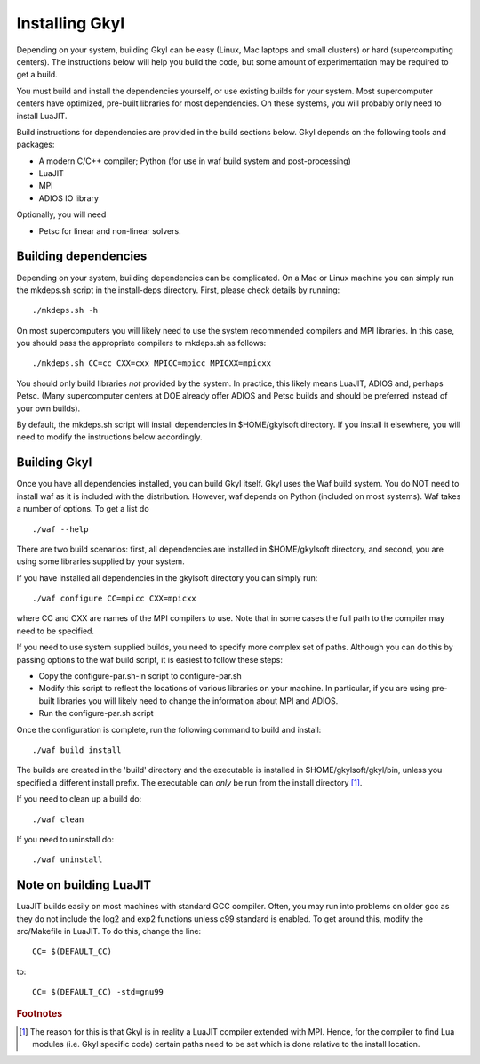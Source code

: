 Installing Gkyl
+++++++++++++++

Depending on your system, building Gkyl can be easy (Linux, Mac laptops
and small clusters) or hard (supercomputing centers). The instructions
below will help you build the code, but some amount of experimentation
may be required to get a build.

You must build and install the dependencies yourself, or use existing
builds for your system. Most supercomputer centers have optimized,
pre-built libraries for most dependencies. On these systems, you will
probably only need to install LuaJIT.

Build instructions for dependencies are provided in the build sections
below. Gkyl depends on the following tools and packages:

-  A modern C/C++ compiler; Python (for use in waf build system and
   post-processing)
-  LuaJIT
-  MPI
-  ADIOS IO library

Optionally, you will need

-  Petsc for linear and non-linear solvers.

Building dependencies
---------------------

Depending on your system, building dependencies can be complicated.
On a Mac or Linux machine you can simply run the mkdeps.sh script in
the install-deps directory. First, please check details by running::

  ./mkdeps.sh -h

On most supercomputers you will likely need to use the system
recommended compilers and MPI libraries. In this case, you should pass
the appropriate compilers to mkdeps.sh as follows::

  ./mkdeps.sh CC=cc CXX=cxx MPICC=mpicc MPICXX=mpicxx  

You should only build libraries *not* provided by the system. In
practice, this likely means LuaJIT, ADIOS and, perhaps Petsc. (Many
supercomputer centers at DOE already offer ADIOS and Petsc builds and
should be preferred instead of your own builds).

By default, the mkdeps.sh script will install dependencies in
$HOME/gkylsoft directory. If you install it elsewhere, you will need
to modify the instructions below accordingly.

Building Gkyl
-------------

Once you have all dependencies installed, you can build Gkyl itself.
Gkyl uses the Waf build system. You do NOT need to install waf as it
is included with the distribution. However, waf depends on Python
(included on most systems). Waf takes a number of options. To get a
list do ::

   ./waf --help

There are two build scenarios: first, all dependencies are installed
in $HOME/gkylsoft directory, and second, you are using some libraries
supplied by your system.

If you have installed all dependencies in the gkylsoft directory you
can simply run::

    ./waf configure CC=mpicc CXX=mpicxx

where CC and CXX are names of the MPI compilers to use. Note that in
some cases the full path to the compiler may need to be specified.

If you need to use system supplied builds, you need to specify more
complex set of paths. Although you can do this by passing options to
the waf build script, it is easiest to follow these steps:

-  Copy the configure-par.sh-in script to configure-par.sh

-  Modify this script to reflect the locations of various libraries on
   your machine. In particular, if you are using pre-built libraries you
   will likely need to change the information about MPI and ADIOS.

-  Run the configure-par.sh script

Once the configuration is complete, run the following command to build
and install::

    ./waf build install

The builds are created in the 'build' directory and the executable is
installed in $HOME/gkylsoft/gkyl/bin, unless you specified a different
install prefix. The executable can *only* be run from the install
directory [#why]_.

If you need to clean up a build do:

::

    ./waf clean

If you need to uninstall do:

::

    ./waf uninstall

Note on building LuaJIT
-----------------------

LuaJIT builds easily on most machines with standard GCC compiler. Often,
you may run into problems on older gcc as they do not include the log2
and exp2 functions unless c99 standard is enabled. To get around this,
modify the src/Makefile in LuaJIT. To do this, change the line:

::

    CC= $(DEFAULT_CC)

to:

::

    CC= $(DEFAULT_CC) -std=gnu99

.. rubric:: Footnotes

.. [#why] The reason for this is that Gkyl is in reality a LuaJIT
    compiler extended with MPI. Hence, for the compiler to find Lua
    modules (i.e. Gkyl specific code) certain paths need to be set
    which is done relative to the install location.
